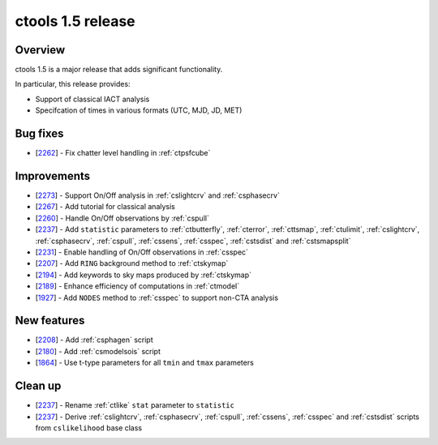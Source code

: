 .. _1.5:

ctools 1.5 release
==================

Overview
--------

ctools 1.5 is a major release that adds significant functionality.

In particular, this release provides:

* Support of classical IACT analysis
* Specifcation of times in various formats (UTC, MJD, JD, MET)


Bug fixes
---------

* [`2262 <https://cta-redmine.irap.omp.eu/issues/2262>`_] -
  Fix chatter level handling in :ref:`ctpsfcube`


Improvements
------------

* [`2273 <https://cta-redmine.irap.omp.eu/issues/2273>`_] -
  Support On/Off analysis in :ref:`cslightcrv` and :ref:`csphasecrv`
* [`2267 <https://cta-redmine.irap.omp.eu/issues/2267>`_] -
  Add tutorial for classical analysis
* [`2260 <https://cta-redmine.irap.omp.eu/issues/2260>`_] -
  Handle On/Off observations by :ref:`cspull`
* [`2237 <https://cta-redmine.irap.omp.eu/issues/2237>`_] -
  Add ``statistic`` parameters to :ref:`ctbutterfly`, :ref:`cterror`,
  :ref:`cttsmap`, :ref:`ctulimit`, :ref:`cslightcrv`, :ref:`csphasecrv`,
  :ref:`cspull`, :ref:`cssens`, :ref:`csspec`, :ref:`cstsdist` and
  :ref:`cstsmapsplit`
* [`2231 <https://cta-redmine.irap.omp.eu/issues/2231>`_] -
  Enable handling of On/Off observations in :ref:`csspec`
* [`2207 <https://cta-redmine.irap.omp.eu/issues/2207>`_] -
  Add ``RING`` background method to :ref:`ctskymap`
* [`2194 <https://cta-redmine.irap.omp.eu/issues/2194>`_] -
  Add keywords to sky maps produced by :ref:`ctskymap`
* [`2189 <https://cta-redmine.irap.omp.eu/issues/2189>`_] -
  Enhance efficiency of computations in :ref:`ctmodel`
* [`1927 <https://cta-redmine.irap.omp.eu/issues/1927>`_] -
  Add ``NODES`` method to :ref:`csspec` to support non-CTA analysis


New features
------------

* [`2208 <https://cta-redmine.irap.omp.eu/issues/2208>`_] -
  Add :ref:`csphagen` script
* [`2180 <https://cta-redmine.irap.omp.eu/issues/2180>`_] -
  Add :ref:`csmodelsois` script
* [`1864 <https://cta-redmine.irap.omp.eu/issues/1864>`_] -
  Use t-type parameters for all ``tmin`` and ``tmax`` parameters

Clean up
--------

* [`2237 <https://cta-redmine.irap.omp.eu/issues/2237>`_] -
  Rename :ref:`ctlike` ``stat`` parameter to ``statistic``
* [`2237 <https://cta-redmine.irap.omp.eu/issues/2237>`_] -
  Derive :ref:`cslightcrv`, :ref:`csphasecrv`, :ref:`cspull`, :ref:`cssens`,
  :ref:`csspec` and :ref:`cstsdist` scripts from ``cslikelihood`` base
  class

